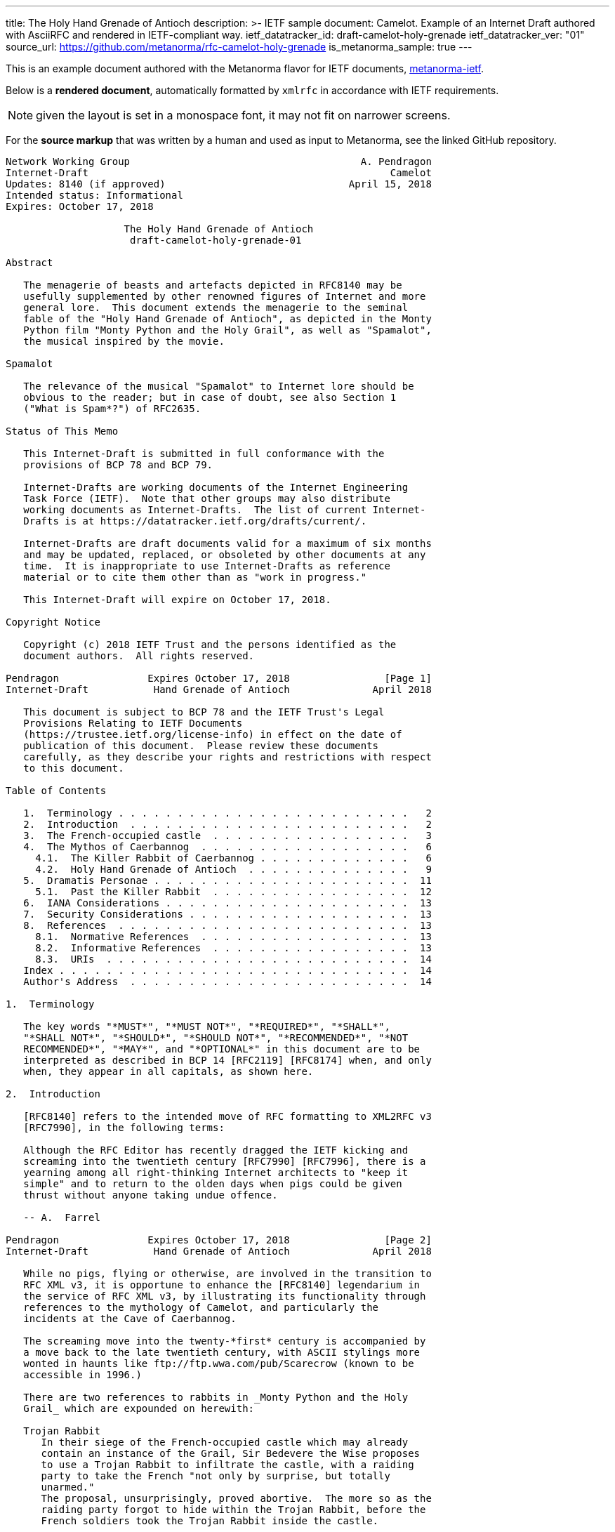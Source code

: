 ---
title: The Holy Hand Grenade of Antioch
description: >-
  IETF sample document: Camelot.
  Example of an Internet Draft authored with AsciiRFC
  and rendered in IETF-compliant way.
ietf_datatracker_id: draft-camelot-holy-grenade
ietf_datatracker_ver: "01"
source_url: https://github.com/metanorma/rfc-camelot-holy-grenade
is_metanorma_sample: true
---

This is an example document authored with the Metanorma flavor for IETF
documents, link:/software/metanorma-ietf/[metanorma-ietf].

Below is a *rendered document*,
automatically formatted by `xmlrfc` in accordance with IETF requirements.

NOTE: given the layout is set in a monospace font, it may not
fit on narrower screens.

For the *source markup* that was written by a human
and used as input to Metanorma, see the linked GitHub repository.

....
Network Working Group                                       A. Pendragon
Internet-Draft                                                   Camelot
Updates: 8140 (if approved)                               April 15, 2018
Intended status: Informational
Expires: October 17, 2018

                    The Holy Hand Grenade of Antioch
                     draft-camelot-holy-grenade-01

Abstract

   The menagerie of beasts and artefacts depicted in RFC8140 may be
   usefully supplemented by other renowned figures of Internet and more
   general lore.  This document extends the menagerie to the seminal
   fable of the "Holy Hand Grenade of Antioch", as depicted in the Monty
   Python film "Monty Python and the Holy Grail", as well as "Spamalot",
   the musical inspired by the movie.

Spamalot

   The relevance of the musical "Spamalot" to Internet lore should be
   obvious to the reader; but in case of doubt, see also Section 1
   ("What is Spam*?") of RFC2635.

Status of This Memo

   This Internet-Draft is submitted in full conformance with the
   provisions of BCP 78 and BCP 79.

   Internet-Drafts are working documents of the Internet Engineering
   Task Force (IETF).  Note that other groups may also distribute
   working documents as Internet-Drafts.  The list of current Internet-
   Drafts is at https://datatracker.ietf.org/drafts/current/.

   Internet-Drafts are draft documents valid for a maximum of six months
   and may be updated, replaced, or obsoleted by other documents at any
   time.  It is inappropriate to use Internet-Drafts as reference
   material or to cite them other than as "work in progress."

   This Internet-Draft will expire on October 17, 2018.

Copyright Notice

   Copyright (c) 2018 IETF Trust and the persons identified as the
   document authors.  All rights reserved.

Pendragon               Expires October 17, 2018                [Page 1]
Internet-Draft           Hand Grenade of Antioch              April 2018

   This document is subject to BCP 78 and the IETF Trust's Legal
   Provisions Relating to IETF Documents
   (https://trustee.ietf.org/license-info) in effect on the date of
   publication of this document.  Please review these documents
   carefully, as they describe your rights and restrictions with respect
   to this document.

Table of Contents

   1.  Terminology . . . . . . . . . . . . . . . . . . . . . . . . .   2
   2.  Introduction  . . . . . . . . . . . . . . . . . . . . . . . .   2
   3.  The French-occupied castle  . . . . . . . . . . . . . . . . .   3
   4.  The Mythos of Caerbannog  . . . . . . . . . . . . . . . . . .   6
     4.1.  The Killer Rabbit of Caerbannog . . . . . . . . . . . . .   6
     4.2.  Holy Hand Grenade of Antioch  . . . . . . . . . . . . . .   9
   5.  Dramatis Personae . . . . . . . . . . . . . . . . . . . . . .  11
     5.1.  Past the Killer Rabbit  . . . . . . . . . . . . . . . . .  12
   6.  IANA Considerations . . . . . . . . . . . . . . . . . . . . .  13
   7.  Security Considerations . . . . . . . . . . . . . . . . . . .  13
   8.  References  . . . . . . . . . . . . . . . . . . . . . . . . .  13
     8.1.  Normative References  . . . . . . . . . . . . . . . . . .  13
     8.2.  Informative References  . . . . . . . . . . . . . . . . .  13
     8.3.  URIs  . . . . . . . . . . . . . . . . . . . . . . . . . .  14
   Index . . . . . . . . . . . . . . . . . . . . . . . . . . . . . .  14
   Author's Address  . . . . . . . . . . . . . . . . . . . . . . . .  14

1.  Terminology

   The key words "*MUST*", "*MUST NOT*", "*REQUIRED*", "*SHALL*",
   "*SHALL NOT*", "*SHOULD*", "*SHOULD NOT*", "*RECOMMENDED*", "*NOT
   RECOMMENDED*", "*MAY*", and "*OPTIONAL*" in this document are to be
   interpreted as described in BCP 14 [RFC2119] [RFC8174] when, and only
   when, they appear in all capitals, as shown here.

2.  Introduction

   [RFC8140] refers to the intended move of RFC formatting to XML2RFC v3
   [RFC7990], in the following terms:

   Although the RFC Editor has recently dragged the IETF kicking and
   screaming into the twentieth century [RFC7990] [RFC7996], there is a
   yearning among all right-thinking Internet architects to "keep it
   simple" and to return to the olden days when pigs could be given
   thrust without anyone taking undue offence.

   -- A.  Farrel

Pendragon               Expires October 17, 2018                [Page 2]
Internet-Draft           Hand Grenade of Antioch              April 2018

   While no pigs, flying or otherwise, are involved in the transition to
   RFC XML v3, it is opportune to enhance the [RFC8140] legendarium in
   the service of RFC XML v3, by illustrating its functionality through
   references to the mythology of Camelot, and particularly the
   incidents at the Cave of Caerbannog.

   The screaming move into the twenty-*first* century is accompanied by
   a move back to the late twentieth century, with ASCII stylings more
   wonted in haunts like ftp://ftp.wwa.com/pub/Scarecrow (known to be
   accessible in 1996.)

   There are two references to rabbits in _Monty Python and the Holy
   Grail_ which are expounded on herewith:

   Trojan Rabbit
      In their siege of the French-occupied castle which may already
      contain an instance of the Grail, Sir Bedevere the Wise proposes
      to use a Trojan Rabbit to infiltrate the castle, with a raiding
      party to take the French "not only by surprise, but totally
      unarmed."
      The proposal, unsurprisingly, proved abortive.  The more so as the
      raiding party forgot to hide within the Trojan Rabbit, before the
      French soldiers took the Trojan Rabbit inside the castle.

   Killer Rabbit of Caerbannog
      Guarding the entrance to the Cave of Caerbannog; see Section 4.

3.  The French-occupied castle

   The participants of that renowned exercise in cross-cultural
   communication, to wit the exchange between the _Knights of the Round
   Table_ and the taunting French soldiers serving under *Guy de
   Lombard* are, properly speaking, outside the scope of this
   "menagerie", being more or less human.  Notwithstanding, several^ish^
   beasts both animate_d_ and wooden played a significant part in this
   encounter; most notably:

   o  The Projectile Cow, see Figure 1

   o  The Trojan Rabbit, see Figure 2

Pendragon               Expires October 17, 2018                [Page 3]
Internet-Draft           Hand Grenade of Antioch              April 2018

   .-.-.-.-.-.-.-.-.-.-.-.--.-.-.-.-.-.-.--.-.-.-.-.-.-.-.--.-.
   _-_---__--__--___-___-__-____---___-________---____-____-__-
   ._.-.-.-.-.-.-.-.-.-.-.-.-.-.-.-.-.-.-.--..-.-.-.-.-.-..--.-
   ,..,.,.,.,.,..,.,,..,.,.,.,.,.,,  ^^  .,,.,.,  ^^   .,.,.,.=
   _>-.-.-.-._>_>_>_.-.-.-.-.-.-.-.  \\\  .,.,.  ///  .-.-.-.-.
   .,.,.,.,..,.,..,.,.,..,.,.,,..,.,  \ \_______/ /    .,.,.,.,
   .,.,.,.,..,.,.,.,..,,..,,.,.,.,.,.  <[ {o} . ]>  #   .,.,.,.
   .-.-.--.-.-.-.-.-.--.-.-.-.--.-.-.   [ ______]       .-.-.-.
   .-.--.-.-.-.--.-.-.-.--.-.-.,.,.,  / [ !  ` `]   .,.,..,.,.-
   .,.,.,.-.-,l,-,l.-,.,.,.,-.,*.    /  {_!MOO!_}    . ., . . ,
   .-.-.-.-.-.-.-.-.-.-.-.-.-.-    /M      /    -.-<>.,.,..-.-,
   .-.-.--.-.-.-.-.-.-.-.-.--..   /MI    LK\____    .-.-.-.-.-.
   .-.-.-.--.-.-.-.-.-.-.-.-.-   /MILK   mil_____k   ,.,.,..-,-
   .-,-.-,-.,-.-,-.`-.-/-..     //    -`  //       .-.p . .-.-.
   .-.--.-.-.-.-.-.-.-.        //   .,   //    .-.-.-.-.-.-.-.-
   .-.-.--.-.-.-.-.-.-.  %____============    .-.-.--.-.-.-.-.-
   -.-.-.-.--.-.-.-.-.-.      !  !           .,-.-.-,-,--,-.-,-
   ,--.-.-,--.--.-.,--,        \ \      .-,-,--.-,--,-.---,-.-,
   ,-.-.-,-,-.-,-,-.--,         +  >    .-,--,-.--,-,-.-.-,--,-
   ,--.-,--,-,--.---,-               .-,-,--.--,--,-.---,-,-.-.
   .,.,.,.,..,.,.,.{A\      .,.,.,.,..,.,.,.,.,.,..,.,.,.,..,.,
   .,.,.,.,.,.,.{GLASS\   .,..,.,.,.,.,..,.,.,.,.,.,.,..,.,.,.,
   ,..,.,,.,,.,{OF|MILK\..,.,.,.,.,..,.,.,.,.,.,..,.,.,.,.,.,.,
   ,.,..,.,,.,{ISWORTH},.,.,..,.,.,.,.,..,..,.,.,..,.,.,.,.,.,.
   .,.,.,.,.{EVERYTNG}.-.-.--..-.-.-.-.--..--.-.-.-.-.--.-.-.-.
   -.-.-.-{FORINFANTS}___--___-_-__-___--*(0~`~.,.,.,.,><><.><>
   _-__-_{BUTBETTER}-.-,-,-,-,-,-,-,-,.-^^^^.-.-.-.-.^^^7>>>,..
   .._...{WITH_HONEY}-.-.-.-.-.-.-.-.-.-.RANDOM(BUSH)SHRUBS>_..
   GRASS_GRASS_GRASS_GRASS_GRASS_SOMEROCKS>GRASS>GRASS<GRASS>PC
   SOIL_ROOTS_SOIL_SOIL_ROCKS_SOIL_GRASS_GRASS_GRASS_ROCKS_SOIL
   CLAY_ROCKS_PEBBLES_CLAY_CLAY_CLAY_CLAY_GOLD_CLAY_CLAY><_WORM
   ROOTS_CLAY_SKELETON_MORESOIL_CLAY_CLAY_CLAY_CLAY_<MUSHROOMS>

         Figure 1: The Projectile Cow with an accompanying cannon

Pendragon               Expires October 17, 2018                [Page 4]
Internet-Draft           Hand Grenade of Antioch              April 2018

                              ___  ____
                             //_ \//\__\
                               || ||  |
                            -__||_||__|
                          //         \--_
                         //     ____     --___
                        //     //   \         \-_
                       //      \\  @/        o ||
                      //        ----      _____||
                     //                   //
                //\_//__                 //
              //--  --- \____           //
             //          --- \______   //
            //   , .          ----- \_//_
           //       ,.               --- \____
          //              .,v             --- \___
         //                                 __ -- \_
        ||  ,         _______________       //||     |-_
        ||           |   |''''''''''|     // ||     |  |
        ||     '     |   |          |        ||     |  |
        ||           |   |          |        ||     |  |
        ||      "    |   | 0        |     ___||___  |  |
        ||           |   |          |     --------  |  |
        ||___        |   |          |        ______ |  |-
       //     \      |   |          |       //     \| _| \
      //       \ ____|---|__________|______//       \/    |
     ||    X    |      /                  ||    X    |   /
      \\       /\\____/                    \\       /___/
       \\_____/ -----                       \\_____/---
        -----                                -----

        Figure 2: The Trojan Rabbit with an automatic sliding door

   While the exchange at the French-occupied castle is one of the more
   memorable scenes of _Monty Python and the Holy Grail_, the Trojan
   Rabbit has not reached the same level of cultural resonance as its
   more murderous counterpart.  Reasons for this may include:

   o  Less overall screen-time dedicated to the Trojan Rabbit.

   o  The Trojan Rabbit as projectile has already been anticipated by
      the Cow as projectile.

   [CREF1]

   The exchange of projectile animals was the beginning of a long-
   running fruitful relationship between the British and the French

Pendragon               Expires October 17, 2018                [Page 5]
Internet-Draft           Hand Grenade of Antioch              April 2018

   peoples, which arguably predates the traditional English enmity with
   the French.

4.  The Mythos of Caerbannog

   The _Cave of Caerbannog_ has been well-established in the mythology
   of Camelot (as recounted by Monty Python) as the lair of the
   Legendary Black Beast of Arrrghhh, more commonly known today as the
   *Killer Rabbit of Caerbannog* Section 4.1.  It is the encounter
   between the Killer Rabbit of Caerbannog and the Knights of the Round
   Table, armed with the Holy Hand Grenade of Antioch (see the following
   section (Section 4.2)), that we recount here through monospace font
   and multiple spaces.

4.1.  The Killer Rabbit of Caerbannog

   The *Killer Rabbit of Caerbannog*, that most formidable foe of the
   Knights and of all that is holy or carrot-like, has been depicted
   diversely in lay and in song.  We venture to say, _contra_ the claim
   made in Section 4.1 of Ze Vompyre [RFC8140], that the Killer Rabbit
   of Caerbannog truly is the most afeared of all the creatures.  Short
   of sanctified ordnance such as Holy Hand Grenade of Antioch, there
   are few remedies known against its awful lapine powers.

   The following depiction (Figure 3) of the fearsome beast has been
   sourced from Rabbit-SCII [1], accompanied (Figure 4) by C code that
   was used in this accurate depiction of the Killer Rabbit:

Pendragon               Expires October 17, 2018                [Page 6]
Internet-Draft           Hand Grenade of Antioch              April 2018

   \\\\\\\\\\\\\\\\\\\\\\\\\\\\\\\\\\\\\\\\\\\\\\\\\\\\\\\\\\\\
   \\\\\\\\\\\\\\\\\\\\\\\\\\\\\\\\\\\\\\\\\\\\\\\\\\\\\\\\\\\\
   \\\\\\\\\\\\\\\\\\\\\^^^^^^^^^^^^^^^^^^^^^^\\\\\\\\\\\\\\\\\
   \\\\\\\\\\\\\\\\\\\<<#MWSHARPMWMWMWTEETHWMWWM>>>\\\\\\\\\\\\
   \\\\\\\\\\\\\\\<<<#WMMWMWDEEPMDARKWCAVEMWWMMWM##>>>>\\\\\\\\
   \\\\\\\\\\\\\<<#WMWMWMWMWWM/^MWMWMWMWMWMW^WMWMWMMW#>>>\\\\\\
   \\\\\\\\\\\\<<#WMWMBEASTMW// \MWABBITWMW/ \MWMWMWMW##\\\\\\\
   \\\\\\\\\\##MWMWMMWMWMWMWM\\  \MWMWMWMW/  /MWMWMWMWM##\\\\\\
   \\\\\\\\##WMWMWMWMMWMWMWMWM\\  \MWMWMW/  /MWMWMWMMWMWMWM##\\
   \\\\\\\##MWMMRAVENOUSMWMWMWM\\  \====/  /MWMRABBITMWMWMWMW##
   \\\\\\##MWMWMWMWMMWMWMWMWMW[[            ]WMWMWMMWMWMWMWMWMW
   \\\\\##MWMWMWMWCARNIVOROUSW[[   3    3   ]MWMWTOOMDARKWMWMMW
   \\\\##MWMWDARKMWMWMWMWMWMWM//\     o    /MWMWMWMMWMWMWMMWMWM
   \\##MWMWMMKILLERABBITWMWMM//| \___vv___/ \WMPITCHWBLACKWMWMW
   \##MWMWMWMMWMWMWMWMWMMWMW// |   \-^^-/   |MWMWMWMMWMWMWMWMWM
   MWMWMWMMWMWVERYMDARKWMMW//  |            |MWMCAERBANNOGWMWMW
   MWMWMWMMWMWMWMWMWMWMWMM{{  /             /MWMWMMWMWMWMWMWMWM
   MULTRADARKWMWMHELPMWMWMW\\ \  |      |  |MWMCANMMWMWMWMMWMWW
   MWMWMWMWMMWMWMWMWMMWMWMWM\\ | |_     |  |_WMWMMYOUMWMMWWMWMW
   MWMMWMWMWMWMBLACKWMWMWMWWM\_|__-\-----\__-\MWMWMWMREADMWMWWM
   MWMWMWMMWMWMWMWMMWMWMWWMWMWMWMMWMWMWMWMWMWMWMWMWMWMWMMTHISWW
   MWVERYMMSCARYMWMWWMWMMWMWMWMWMWMWMWMWMWMWMWMWWMWMMWMWIWM'.',
   MWMWMMWMW======MWMMCANTWSEEMAMTHINGMMWMWMWMWMWMWMBETMMW` . `
   MWMWMWM// SKULL \MWMWMWMMWSCREAMMMWMWMWMMWMNOTMWMWMWW  ` . \
   MWMWMW|| |X||X| |MWMWCALLMMEWMMWMWMMWMWMWMWWM - ` ~ . , '
   MWMWMW||___ O __|MWMWMWMMWMWMWMWMMW'   ___________//   -_^_-
   MWMWMW \\||_|_||MWMW      '   . .     <_|_|_||_|__|     \O/
   MW   \\/\||v v||  -\\-------___     .   .,         \     |
       \\|  \_CHIN/  ==-(|CARROT/)\>     \\/||//         v\/||/
          )          /--------^-^            ,.            \|//
    #  \(/ .\\|x//                              " ' '
     . ,                \\||//        \||\\\//   \\

   Figure 3: A Photo Of The Killer Rabbit of Caerbannog Taken In Secret

Pendragon               Expires October 17, 2018                [Page 7]
Internet-Draft           Hand Grenade of Antioch              April 2018

   <CODE BEGINS>
   /* Locate the Killer Rabbit */
   int type;
   unsigned char *killerRabbit =
     LocateCreature(&caerbannog, "killer rabbit");
   if( killerRabbit == 0 ){
     puts("The Killer Rabbit of Caerbannog is out of town.");
     return LOST_CREATURE;
   }

   /* Load Cave */
   unsigned char *cave = LoadPlace(&caerbannog,
     "The Cave Of Caerbannog");
   if( cave == 0 ){
     puts("The Cave of Caerbannog must have moved.");
     return LOST_PLACE;
   }

   /* Lure the Killer Rabbit back into the Cave */
   unsigned char *carrot = allocateObjectInPlace(
     carrot("fresh"), cave);
   if( carrot == 0 ){
     puts("No carrot, no rabbit.");
     return LOST_LURE;
   }

   /* Finally, notify the Killer Rabbit to act */
   return notifyCreature(killerRabbit, &carrot);
   <CODE ENDS>

            Figure 4: C Code To Lure Killer Rabbit Back To Cave

   On the beast's encounter with the Knights of the Round Table, the
   following personnel engaged with it in combat:

   o  Killed

      *  Sir Bors

      *  Sir Gawain

      *  Sir Ector

   o  Soiled Himself

      *  Sir Robin

   o  Panicked

Pendragon               Expires October 17, 2018                [Page 8]
Internet-Draft           Hand Grenade of Antioch              April 2018

      *  King Arthur

   o  Employed Ordnance

      *  The Lector

      *  Brother Maynard

   o  Scoffed

      *  Tim the Enchanter

4.2.  Holy Hand Grenade of Antioch

                           ______
                          \\/  \/
                         __\\  /__
                        ||  //\   |
                        ||__\\/ __|
                           ||  |    ,---,
                           ||  |====`\  |
                           ||  |    '---'
                         ,--'*`--,
                       _||#|***|#|
                    _,/.-'#|* *|#`-._
                  ,,-'#####|   |#####`-.
                ,,'########|   |########`,
               //##########| o |##########\
              ||###########|   |###########|
             ||############| o |############|
             ||------------'   '------------|
             ||o  o  o  o  o   o  o  o  o  o|
              |-----------------------------|
              ||###########################|
               \\#########################/
                `..#####################,'
                  ``..###############_,'
                     ``--.._____..--'
                        `''-----''`

      Figure 5: The Holy Hand Grenade of Antioch (don't pull the pin)

               Figure 6: The Sovereign's Orb made invisible

   The solution to the impasse at the Cave of Caerbannog was provided by
   the successful deployment of the *Holy Hand Grenade of Antioch* (see
   Figure 5) .  Any similarity between the Holy Hand Grenade of Antioch
   and the mythical _Holy Spear of Antioch_ is purely intentional; any

Pendragon               Expires October 17, 2018                [Page 9]
Internet-Draft           Hand Grenade of Antioch              April 2018

   similarity between the Holy Hand Grenade of Antioch and the
   _Sovereign's Orb of the United Kingdom_ (see Figure 6) is putatively
   fortuitous.

   Holy Hand Grenade of Antioch
      Ordnance deployed by Brother Maynard under the incantation of a
      lector, in order to dispense with the Foes of the Virtuous.  See
      Figure 5.

   Holy Spear of Antioch
      A supposed relic of the crucifixion of Jesus Christ, this is one
      of at least four claimed instances of the lance that pierced
      Christ's side.  Its historical significance lies in inspiring
      crusaders to continue their siege of Antioch in 1098.

   Sovereign's Orb of the United Kingdom
      Part of the Crown Jewels of the United Kingdom, the Sovereign's
      Orb is a hollow gold sphere set with jewels and topped with a
      cross.  It was made for Charles II in 1661.  See Figure 6.

   The instructions in the _Book of Armaments_ on the proper deployment
   of the Holy Hand Grenade of Antioch *MAY* be summarized as follows,
   although this summary *SHALL NOT* be used as a substitute for a
   reading from the Book of Armaments:

   1.  Preamble: St Attila Benediction

   2.  Feast of the People on Sundry Foods

       *  Lambs

       *  Sloths

       *  Carp

       *  Anchovies

       *  Orangutangs

       *  Breakfast Cereals

       *  Fruit Bats

       *  _et hoc genus omne_

   3.  Take out the Holy Pin

   4.  The Count

Pendragon               Expires October 17, 2018               [Page 10]
Internet-Draft           Hand Grenade of Antioch              April 2018

       A.  Count is to Three: no more, no less

       B.  Not Four

       C.  Nor Two, except if the count then proceeds to Three

       D.  Five is Right Out

   5.  Lob the Holy Hand Grenade of Antioch towards the Foe

   6.  The Foe, being naughty in the *LORD's* sight, *SHALL* snuff it

   This could also be represented in pseudocode as follows:

   1.  Take out the Holy Pin

   2.  The Count

   integer count;
   for count := 1 step 1 until 3 do
     say(count)
   comment Five is Right Out

   3.  Lob the Holy Hand Grenade of Antioch towards the Foe

   4.  Foe snuffs it

5.  Dramatis Personae

   The following human (more-or-less) protagonists were involved in the
   two incidents recounted as lore of the Knights of the Round Table:

Pendragon               Expires October 17, 2018               [Page 11]
Internet-Draft           Hand Grenade of Antioch              April 2018

   +-------------------------+-----------------------------------------+
   | French Castle           | Cave of Caerbannog                      |
   +-------------------------+-----------------------------------------+
   | King Arthur             | Patsy                                   |
   +-------------------------+-----------------------------------------+
   | Sir Bedevere the Wise   | Sir Galahad the Pure                    |
   +-------------------------+-----------------------------------------+
   | Sir Lancelot the Brave  | Sir Robin the Not-quite-so-brave-as-    |
   |                         | Sir-Lancelot                            |
   +-------------------------+-----------------------------------------+
   | French Guard with       | Tim the Enchanter                       |
   | Outrageous Accent       |                                         |
   +-------------------------+-----------------------------------------+
   | Other French Guards     | Brother Maynard                         |
   +-------------------------+-----------------------------------------+
   |                         | The Lector                              |
   +-------------------------+-----------------------------------------+
   | not yet recruited       | Sir Bors                                |
   +-------------------------+-----------------------------------------+
   | Sir Gawain              | Sir Ector                               |
   +-------------------------+-----------------------------------------+
   | Retinue of sundry       | Retinue of sundry more knights than at  |
   | knights                 | the French Castle                       |
   +-------------------------+-----------------------------------------+

5.1.  Past the Killer Rabbit

   Once the Killer Rabbit of Caerbannog (Figure 3) had been dispatched,
   the Knights of the Round Table uncovered the last words of Joseph of
   Arimathea, inscribed on the Cave of Caerbannog in Aramaic.  While the
   precise Aramaic wording has not survived, we trust the following
   Hebrew subtitles will serve as an acceptable substitute:

   .&#1499;&#1488;&#1503; &#1488;&#1493;&#1500;&#1497;
   &#1497;&#1502;&#1510;&#1488;&#1493;
   &#1492;&#1502;&#1497;&#1500;&#1497;&#1501;
   &#1492;&#1488;&#1495;&#1512;&#1493;&#1504;&#1493;&#1514;
   &#1513;&#1500; &#1497;&#1493;&#1505;&#1507;
   &#1502;&#1488;&#1512;&#1502;&#1514;&#1497;&#1492; .&#1502;&#1497;
   &#1488;&#1513;&#1512; &#1497;&#1492;&#1497;&#1492;
   &#1488;&#1502;&#1497;&#1509; &#1493;&#1489;&#1506;&#1500;
   &#1504;&#1508;&#1513; &#1496;&#1492;&#1493;&#1512;&#1492;
   &#1497;&#1493;&#1499;&#1500; &#1500;&#1502;&#1510;&#1493;&#1488;
   &#1488;&#1514; &#1492;&#1490;&#1489;&#1497;&#1506;
   &#1492;&#1511;&#1491;&#1493;&#1513;
   &#1489;&#1496;&#1497;&#1512;&#1514;
   &#1488;&#1488;&#1488;&#1488;&#1488;&#1488;&#1488;&#1492;

Pendragon               Expires October 17, 2018               [Page 12]
Internet-Draft           Hand Grenade of Antioch              April 2018

   "Here may be found the last words of Joseph of Arimathea.  He who is
   valiant and pure of spirit may find the Holy Grail in the castle of
   -- Aaaargh."

6.  IANA Considerations

   IANA might consider a registry to track the mythical, especially
   ravaging beasts, such as the Killer Rabbit, who haunt the Internet.

7.  Security Considerations

   Do not let the Killer Rabbit out under any circumstance.

   I repeat.  Do not let the Killer Rabbit (Figure 3) out.

8.  References

8.1.  Normative References

   [RFC2119]  Bradner, S., "Key words for use in RFCs to Indicate
              Requirement Levels", BCP 14, RFC 2119,
              DOI 10.17487/RFC2119, March 1997,
              <https://www.rfc-editor.org/info/rfc2119>.

8.2.  Informative References

   [grail_film]
              Chapman, G., Cleese, J., Idle, E., Gilliam, T., Jones, T.,
              and M. Palin, "Monty Python and the Holy Grail", 1975.

   [RFC2635]  Hambridge, S. and A. Lunde, "DON'T SPEW A Set of
              Guidelines for Mass Unsolicited Mailings and Postings
              (spam*)", FYI 35, RFC 2635, DOI 10.17487/RFC2635, June
              1999, <https://www.rfc-editor.org/info/rfc2635>.

   [RFC7990]  Flanagan, H., "RFC Format Framework", RFC 7990,
              DOI 10.17487/RFC7990, December 2016,
              <https://www.rfc-editor.org/info/rfc7990>.

   [RFC8140]  Farrel, A., "The Arte of ASCII: Or, An True and Accurate
              Representation of an Menagerie of Thynges Fabulous and
              Wonderful in Ye Forme of Character", RFC 8140,
              DOI 10.17487/RFC8140, April 2017,
              <https://www.rfc-editor.org/info/rfc8140>.

   [RFC8174]  Leiba, B., "Ambiguity of Uppercase vs Lowercase in RFC
              2119 Key Words", BCP 14, RFC 8174, DOI 10.17487/RFC8174,
              May 2017, <https://www.rfc-editor.org/info/rfc8174>.

Pendragon               Expires October 17, 2018               [Page 13]
Internet-Draft           Hand Grenade of Antioch              April 2018

8.3.  URIs

   [1] http://camelot.gov.example/avatars/rabbit

Index

   C
      Cave of Caerbannog  9

   H
      Holy Hand Grenade of Antioch  9

   R
      relics
         Christian  9
         monarchic  9

Editorial Comments

[CREF1] Author: Image courtesy of https://camelot.gov.example/creatures-
        in-ascii/

Author's Address

   Arthur son of Uther Pendragon
   Camelot
   Palace
   Camel Lot 1
   Camelot, England
   United Kingdom

   Email: arthur.pendragon@ribose.com
   URI:   http://camelot.gov.example

Pendragon               Expires October 17, 2018               [Page 14]
....
